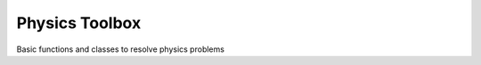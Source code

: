 =================
Physics Toolbox
=================

Basic functions and classes to resolve physics problems